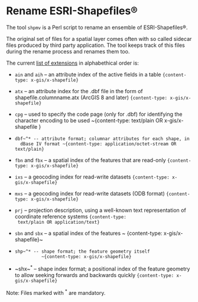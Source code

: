 * Rename ESRI-Shapefiles®

The tool ~shpmv~ is a Perl script to rename an ensemble of ESRI-Shapefiles®. 

The original set of files for a spatial layer comes often
with so called sidecar files produced by third party application. The
tool keeps track of this files during the rename process and renames them too.

The current [[https://en.wikipedia.org/wiki/Shapefile][list of extensions]] in alphabethical order is:

- ~ain~ and ~aih~ -- an attribute index of the active fields in a table
  ~{content-type: x-gis/x-shapefile}~

- ~atx~ -- an attribute index for the .dbf file in the form of
  shapefile.columnname.atx (ArcGIS 8 and later) 
  ~{content-type: x-gis/x-shapefile}~

- ~cpg~ -- used to specify the code page (only for .dbf) for
  identifying the character encoding to be used
  ~{content-type: text/plain OR x-gis/x-shapefile }

- ~dbf~^* -- attribute format; columnar attributes for each shape, in
   dBase IV format ~{content-type: application/octet-stream OR  text/plain}~

- ~fbn~ and ~fbx~ --  a spatial index of the features that are read-only
             ~{content-type: x-gis/x-shapefile}~

- ~ixs~ --  a geocoding index for read-write datasets
             ~{content-type: x-gis/x-shapefile}~

- ~mxs~ -- a geocoding index for read-write datasets (ODB format)
  ~{content-type: x-gis/x-shapefile}~

- ~prj~ -- projection description, using a well-known text
  representation of coordinate reference systems ~{content-type:
  text/plain OR application/text}~

- ~sbn~ and ~sbx~ -- a spatial index of the features
           ~ {content-type: x-gis/x-shapefile}~

- ~shp~^* -- shape format; the feature geometry itself 
           ~{content-type: x-gis/x-shapefile}~

- ~shx~^* -- shape index format; a positional index of the feature
  geometry to allow seeking forwards and backwards quickly
  ~{content-type: x-gis/x-shapefile}~

Note: Files marked with ^* are mandatory.

